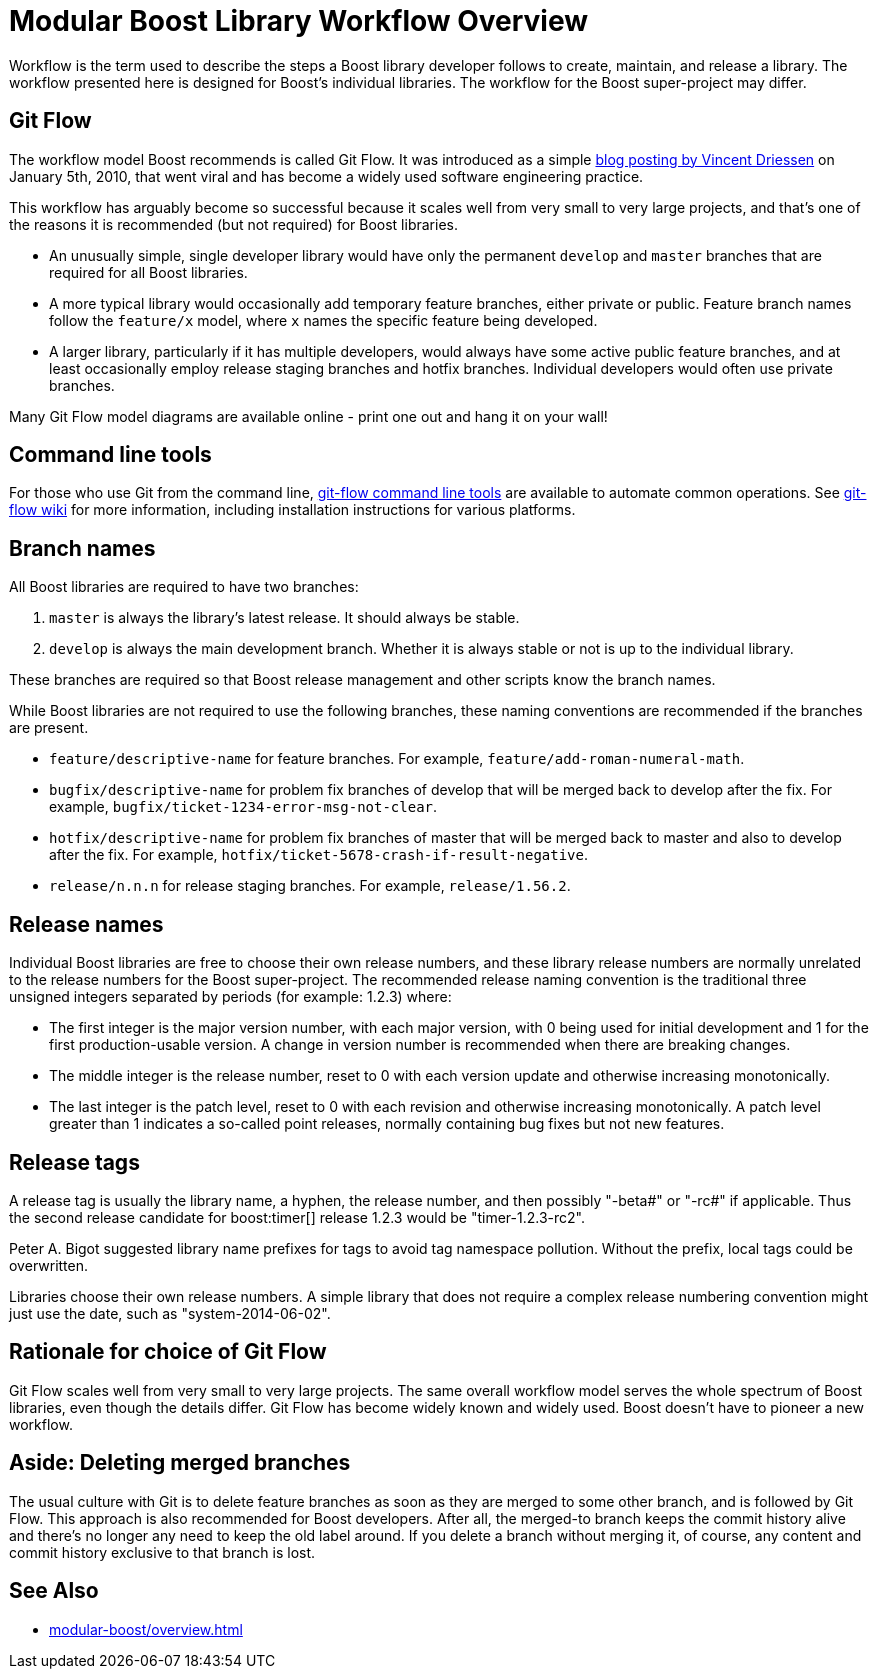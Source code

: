 = Modular Boost Library Workflow Overview
:navtitle: Library Workflow Overview

Workflow is the term used to describe the steps a Boost library developer follows to create, maintain, and release a library. The workflow presented here is designed for Boost's individual libraries. The workflow for the Boost super-project may differ.

== Git Flow

The workflow model Boost recommends is called Git Flow. It was introduced as a simple https://nvie.com/posts/a-successful-git-branching-model/[blog posting by Vincent Driessen] on January 5th, 2010, that went viral and has become a widely used software engineering practice.

This workflow has arguably become so successful because it scales well from very small to very large projects, and that's one of the reasons it is recommended (but not required) for Boost libraries.

- An unusually simple, single developer library would have only the permanent `develop` and `master` branches that are required for all Boost libraries.

- A more typical library would occasionally add temporary feature branches, either private or public. Feature branch names follow the `feature/x` model, where `x` names the specific feature being developed.

- A larger library, particularly if it has multiple developers, would always have some active public feature branches, and at least occasionally employ release staging branches and hotfix branches. Individual developers would often use private branches.

Many Git Flow model diagrams are available online - print one out and hang it on your wall!

== Command line tools

For those who use Git from the command line, https://github.com/nvie/gitflow[git-flow command line tools] are available to automate common operations. See https://github.com/nvie/gitflow/wiki[git-flow wiki] for more information, including installation instructions for various platforms.

== Branch names

All Boost libraries are required to have two branches:

. `master` is always the library's latest release. It should always be stable.
. `develop` is always the main development branch. Whether it is always stable or not is up to the individual library.

These branches are required so that Boost release management and other scripts know the branch names.

While Boost libraries are not required to use the following branches, these naming conventions are recommended if the branches are present.

- `feature/descriptive-name` for feature branches. For example, `feature/add-roman-numeral-math`.

- `bugfix/descriptive-name` for problem fix branches of develop that will be merged back to develop after the fix. For example, `bugfix/ticket-1234-error-msg-not-clear`.

- `hotfix/descriptive-name` for problem fix branches of master that will be merged back to master and also to develop after the fix. For example, `hotfix/ticket-5678-crash-if-result-negative`.

- `release/n.n.n` for release staging branches. For example, `release/1.56.2`.

== Release names

Individual Boost libraries are free to choose their own release numbers, and these library release numbers are normally unrelated to the release numbers for the Boost super-project. The recommended release naming convention is the traditional three unsigned integers separated by periods (for example: 1.2.3) where:

- The first integer is the major version number, with each major version, with 0 being used for initial development and 1 for the first production-usable version. A change in version number is recommended when there are breaking changes.

- The middle integer is the release number, reset to 0 with each version update and otherwise increasing monotonically.

- The last integer is the patch level, reset to 0 with each revision and otherwise increasing monotonically. A patch level greater than 1 indicates a so-called point releases, normally containing bug fixes but not new features.

== Release tags

A release tag is usually the library name, a hyphen, the release number, and then possibly "-beta#" or "-rc#" if applicable. Thus the second release candidate for boost:timer[] release 1.2.3 would be "timer-1.2.3-rc2".

Peter A. Bigot suggested library name prefixes for tags to avoid tag namespace pollution. Without the prefix, local tags could be overwritten.

Libraries choose their own release numbers. A simple library that does not require a complex release numbering convention might just use the date, such as "system-2014-06-02".

== Rationale for choice of Git Flow

Git Flow scales well from very small to very large projects. The same overall workflow model serves the whole spectrum of Boost libraries, even though the details differ.
Git Flow has become widely known and widely used. Boost doesn't have to pioneer a new workflow.

== Aside: Deleting merged branches

The usual culture with Git is to delete feature branches as soon as they are merged to some other branch, and is followed by Git Flow. This approach is also recommended for Boost developers. After all, the merged-to branch keeps the commit history alive and there's no longer any need to keep the old label around. If you delete a branch without merging it, of course, any content and commit history exclusive to that branch is lost.

== See Also

* xref:modular-boost/overview.adoc[]